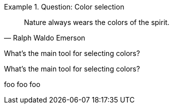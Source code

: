 :icons: font

[BOILERPLATE]
.Question: Color selection
====
[quote, Ralph Waldo Emerson]
Nature always wears the colors of the spirit.

What's the main tool for selecting colors?
====

[REVIEW]
What's the main tool for selecting colors?


[GUIDANCE]
foo foo foo